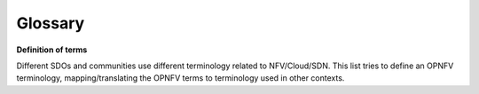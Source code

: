Glossary
============

**Definition of terms**

Different SDOs and communities use different terminology related to
NFV/Cloud/SDN. This list tries to define an OPNFV terminology,
mapping/translating the OPNFV terms to terminology used in other contexts.


.. glossary::

    CPE
        Customer Premices Equipment
    CSP
        Communication Service Provider
    DC
        Data Center
    NFV
        Network Function Virtualization

    NFVI
        Network Function Virtualization Infrastructure

    vE-CPE
        Virtual Enterprise-Customer Premises Equipment
        